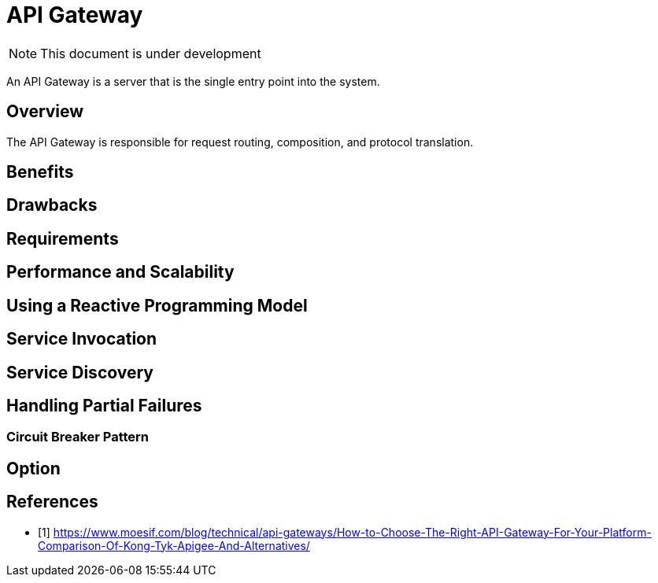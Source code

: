 # API Gateway

NOTE: This document is under development

An API Gateway is a server that is the single entry point into the system.
//The API Gateway encapsulates the internal system architecture and provides an API that is tailored to each client.
//It might have other responsibilities such as authentication, monitoring, load balancing,
//caching, request shaping and management, and static response handling.
//
//The API Gateway is responsible for request routing, composition, and protocol translation.
//All requests from clients first go through the API Gateway. It then routes requests to the appropriate microservice.
//The API Gateway will often handle a request by invoking multiple microservices and aggregating the results.
//It can translate between web protocols such as HTTP and WebSocket and web‑unfriendly protocols that are used internally.
//
//It typically exposes a coarse‑grained API for mobile clients.
//Consider, for example, the product details scenario.
//The API Gateway can provide an endpoint (/productdetails?productid=xxx) that enables a mobile client to retrieve all of the product details with a single request.

== Overview

The API Gateway is responsible for request routing, composition, and protocol translation.
//It provides each of the application’s clients with a custom API.
//The API Gateway can also mask failures in the backend services by returning cached or default data.
//In the next article in the series, we will look at communication between services.
//
//They are a type of proxy server that sits in front of your API and performs functionality such as authentication,
//rate limiting, routing publicly accessible endpoints to the appropriate microservice,
//load balancing across multiple internal services, among other things.
//
//Benefits using API gateways are:
//
//. Manage API keys for developers, including providing a consistent way of authorization and authentication
//. Rate limiting and billing which can be quota or usage based.
//. Providing a developer portal for customers and partners to create API tokens, deprecate tokens, etc.

== Benefits
//- A major benefit of using an API Gateway is that it encapsulates the internal structure of the application.
//Rather than having to invoke specific services, clients simply talk to the gateway.
//The API Gateway provides each kind of client with a specific API.
//This reduces the number of round trips between the client and application.
//It also simplifies the client code.

== Drawbacks
//- It is yet another highly available component that must be developed, deployed, and managed.
//- Developers must update the API Gateway in order to expose each microservice’s endpoints.
//It is important that the process for updating the API Gateway be as lightweight as possible.
//Otherwise, developers will be forced to wait in line in order to update the gateway.

== Requirements

//Manage authentication, access control, load balancing requests, caching responses,
//and provides application‑aware health checks and monitoring.

== Performance and Scalability
//The performance and scalability of the API Gateway is usually very important.
//It makes sense, therefore, to build the API Gateway on a platform that supports asynchronous, nonblocking I/O.
//
//- On the JVM you can use one of the NIO‑based frameworks such Netty, Vertx, Spring Reactor, or JBoss Undertow.
//- One popular non‑JVM option is Node.js, which is a platform built on Chrome’s JavaScript engine.
//- Another option is to use NGINX Plus.
//NGINX Plus offers a mature, scalable, high‑performance web server and reverse proxy that is easily deployed, configured, and programmed

== Using a Reactive Programming Model

//- Simple case: The API Gateway handles some requests by simply routing them to the appropriate backend service.
//- Aggregated case: It handles other requests by invoking multiple backend services and aggregating the results.
//. If the requests to backend services are independent of one another,
//the API Gateway should perform independent requests concurrently in order to minimize response time.
//. When there are dependencies between requests, the API Gateway might first need to validate the request by calling an authentication service,
//before routing the request to a backend service.
//
//A much better approach is to write API Gateway code in a declarative style using a reactive approach.
//
//- Examples of reactive abstractions include Future in Scala, CompletableFuture in Java 8, and Promise in JavaScript.

== Service Invocation

//A microservices‑based application is a distributed system and must use an inter‑process communication mechanism.
//There are two styles of inter‑process communication.
//
//. One option is to use an asynchronous, messaging‑based mechanism. Some implementations use a message broker such as JMS or AMQP.
//Others, such as Zeromq, are brokerless and the services communicate directly.
//. The other style of inter‑process communication is a synchronous mechanism such as HTTP or Thrift. A system will typically use both asynchronous and synchronous styles.

== Service Discovery

//determining the location of an application service is not so easy.
//Application services have dynamically assigned locations.
//Also, the set of instances of a service changes dynamically because of autoscaling and upgrades.
//Consequently, the API Gateway, like any other service client in the system, needs to use the system’s service discovery mechanism:
//either Server‑Side Discovery or Client‑Side Discovery.

== Handling Partial Failures
//Another issue you have to address when implementing an API Gateway is the problem of partial failure.
//This issue arises in all distributed systems whenever one service calls another service that is either responding slowly or is unavailable.
//
//How to handle failure => The API gateway should return an error to the client, or return cached data in Redis.
//By returning either default data or cached data, the API Gateway ensures that system failures don't impact the user experience.

=== Circuit Breaker Pattern

//It implements a circuit breaker pattern, which stops the client from waiting needlessly for an unresponsive service.
//If the error rate for a service exceeds a specified threshold, Hystrix trips the circuit breaker and
//all requests will fail immediately for a specified period of time.
//Hystrix lets you define a fallback action when a request fails, such as reading from a cache or returning a default value.

== Option
//- Netflix Hystrix:
//It is an incredibly useful library for writing code that invokes remote services.
//Hystrix times out calls that exceed the specified threshold.
//It implements a circuit breaker pattern, which stops the client from waiting needlessly for an unresponsive service.

[bibliography]
== References

- [[[gw_comp,1]]]  https://www.moesif.com/blog/technical/api-gateways/How-to-Choose-The-Right-API-Gateway-For-Your-Platform-Comparison-Of-Kong-Tyk-Apigee-And-Alternatives/